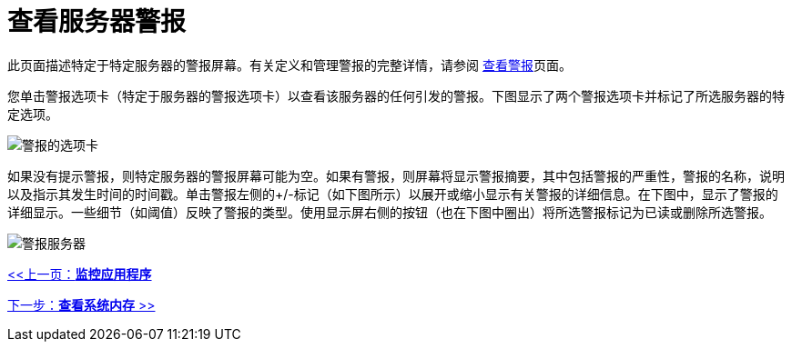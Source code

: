 = 查看服务器警报

此页面描述特定于特定服务器的警报屏幕。有关定义和管理警报的完整详情，请参阅 link:/mule-management-console/v/3.2/working-with-alerts[查看警报]页面。

您单击警报选项卡（特定于服务器的警报选项卡）以查看该服务器的任何引发的警报。下图显示了两个警报选项卡并标记了所选服务器的特定选项。

image:alert-tabs.png[警报的选项卡]

如果没有提示警报，则特定服务器的警报屏幕可能为空。如果有警报，则屏幕将显示警报摘要，其中包括警报的严重性，警报的名称，说明以及指示其发生时间的时间戳。单击警报左侧的+/-标记（如下图所示）以展开或缩小显示有关警报的详细信息。在下图中，显示了警报的详细显示。一些细节（如阈值）反映了警报的类型。使用显示屏右侧的按钮（也在下图中圈出）将所选警报标记为已读或删除所选警报。

image:alert-server.png[警报服务器]

link:/mule-management-console/v/3.2/monitoring-applications[<<上一页：*监控应用程序*]

link:/mule-management-console/v/3.2/viewing-system-memory[下一步：*查看系统内存* >>]
